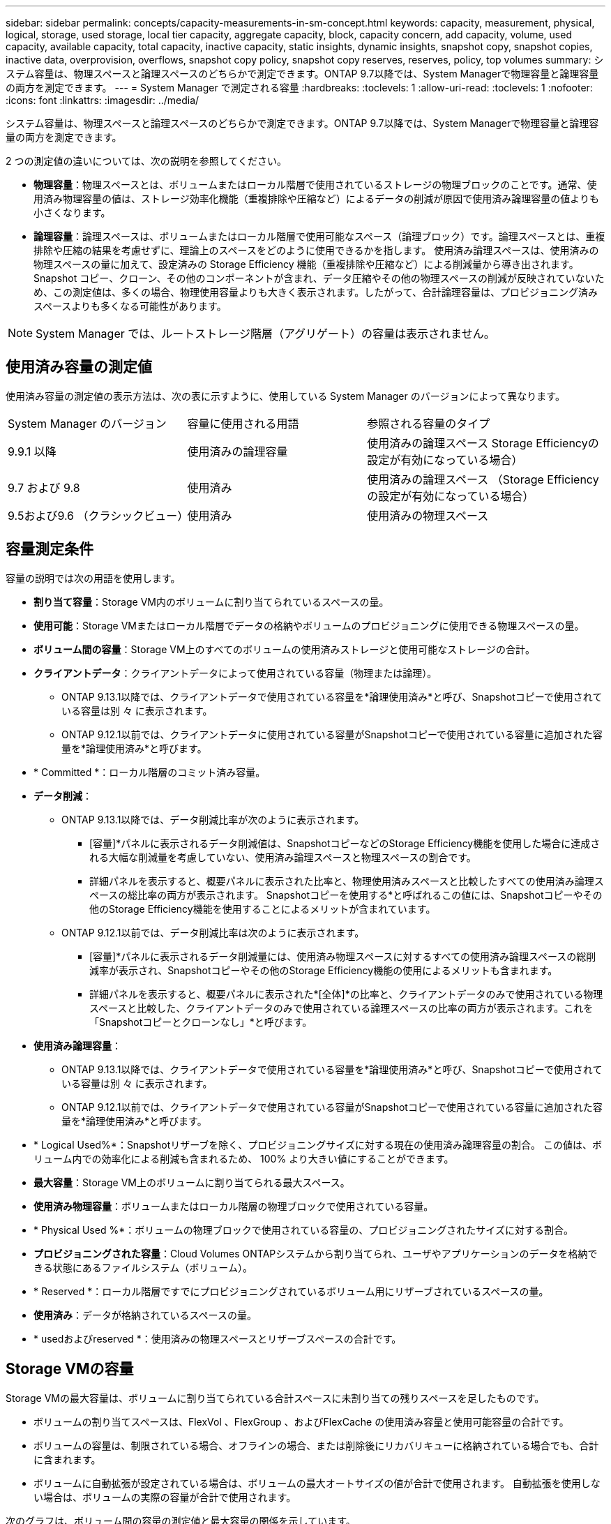 ---
sidebar: sidebar 
permalink: concepts/capacity-measurements-in-sm-concept.html 
keywords: capacity, measurement, physical, logical, storage, used storage, local tier capacity, aggregate capacity, block, capacity concern, add capacity, volume, used capacity, available capacity, total capacity, inactive capacity, static insights, dynamic insights, snapshot copy, snapshot copies, inactive data, overprovision, overflows, snapshot copy policy, snapshot copy reserves, reserves, policy, top volumes 
summary: システム容量は、物理スペースと論理スペースのどちらかで測定できます。ONTAP 9.7以降では、System Managerで物理容量と論理容量の両方を測定できます。 
---
= System Manager で測定される容量
:hardbreaks:
:toclevels: 1
:allow-uri-read: 
:toclevels: 1
:nofooter: 
:icons: font
:linkattrs: 
:imagesdir: ../media/


[role="lead"]
システム容量は、物理スペースと論理スペースのどちらかで測定できます。ONTAP 9.7以降では、System Managerで物理容量と論理容量の両方を測定できます。

2 つの測定値の違いについては、次の説明を参照してください。

* *物理容量*：物理スペースとは、ボリュームまたはローカル階層で使用されているストレージの物理ブロックのことです。通常、使用済み物理容量の値は、ストレージ効率化機能（重複排除や圧縮など）によるデータの削減が原因で使用済み論理容量の値よりも小さくなります。
* *論理容量*：論理スペースは、ボリュームまたはローカル階層で使用可能なスペース（論理ブロック）です。論理スペースとは、重複排除や圧縮の結果を考慮せずに、理論上のスペースをどのように使用できるかを指します。  使用済み論理スペースは、使用済みの物理スペースの量に加えて、設定済みの Storage Efficiency 機能（重複排除や圧縮など）による削減量から導き出されます。  Snapshot コピー、クローン、その他のコンポーネントが含まれ、データ圧縮やその他の物理スペースの削減が反映されていないため、この測定値は、多くの場合、物理使用容量よりも大きく表示されます。したがって、合計論理容量は、プロビジョニング済みスペースよりも多くなる可能性があります。



NOTE: System Manager では、ルートストレージ階層（アグリゲート）の容量は表示されません。



== 使用済み容量の測定値

使用済み容量の測定値の表示方法は、次の表に示すように、使用している System Manager のバージョンによって異なります。

[cols="30,30,40"]
|===


| System Manager のバージョン | 容量に使用される用語 | 参照される容量のタイプ 


 a| 
9.9.1 以降
 a| 
使用済みの論理容量
 a| 
使用済みの論理スペース
Storage Efficiencyの設定が有効になっている場合）



 a| 
9.7 および 9.8
 a| 
使用済み
 a| 
使用済みの論理スペース
（Storage Efficiencyの設定が有効になっている場合）



 a| 
9.5および9.6
（クラシックビュー）
 a| 
使用済み
 a| 
使用済みの物理スペース

|===


== 容量測定条件

容量の説明では次の用語を使用します。

* *割り当て容量*：Storage VM内のボリュームに割り当てられているスペースの量。
* *使用可能*：Storage VMまたはローカル階層でデータの格納やボリュームのプロビジョニングに使用できる物理スペースの量。
* *ボリューム間の容量*：Storage VM上のすべてのボリュームの使用済みストレージと使用可能なストレージの合計。
* *クライアントデータ*：クライアントデータによって使用されている容量（物理または論理）。
+
** ONTAP 9.13.1以降では、クライアントデータで使用されている容量を*論理使用済み*と呼び、Snapshotコピーで使用されている容量は別 々 に表示されます。
** ONTAP 9.12.1以前では、クライアントデータに使用されている容量がSnapshotコピーで使用されている容量に追加された容量を*論理使用済み*と呼びます。


* * Committed *：ローカル階層のコミット済み容量。
* *データ削減*：
+
** ONTAP 9.13.1以降では、データ削減比率が次のように表示されます。
+
*** [容量]*パネルに表示されるデータ削減値は、SnapshotコピーなどのStorage Efficiency機能を使用した場合に達成される大幅な削減量を考慮していない、使用済み論理スペースと物理スペースの割合です。
*** 詳細パネルを表示すると、概要パネルに表示された比率と、物理使用済みスペースと比較したすべての使用済み論理スペースの総比率の両方が表示されます。  Snapshotコピーを使用する*と呼ばれるこの値には、Snapshotコピーやその他のStorage Efficiency機能を使用することによるメリットが含まれています。


** ONTAP 9.12.1以前では、データ削減比率は次のように表示されます。
+
*** [容量]*パネルに表示されるデータ削減量には、使用済み物理スペースに対するすべての使用済み論理スペースの総削減率が表示され、Snapshotコピーやその他のStorage Efficiency機能の使用によるメリットも含まれます。
*** 詳細パネルを表示すると、概要パネルに表示された*[全体]*の比率と、クライアントデータのみで使用されている物理スペースと比較した、クライアントデータのみで使用されている論理スペースの比率の両方が表示されます。これを「Snapshotコピーとクローンなし」*と呼びます。




* *使用済み論理容量*：
+
** ONTAP 9.13.1以降では、クライアントデータで使用されている容量を*論理使用済み*と呼び、Snapshotコピーで使用されている容量は別 々 に表示されます。
** ONTAP 9.12.1以前では、クライアントデータで使用されている容量がSnapshotコピーで使用されている容量に追加された容量を*論理使用済み*と呼びます。


* * Logical Used%*：Snapshotリザーブを除く、プロビジョニングサイズに対する現在の使用済み論理容量の割合。  この値は、ボリューム内での効率化による削減も含まれるため、 100% より大きい値にすることができます。
* *最大容量*：Storage VM上のボリュームに割り当てられる最大スペース。
* *使用済み物理容量*：ボリュームまたはローカル階層の物理ブロックで使用されている容量。
* * Physical Used %*：ボリュームの物理ブロックで使用されている容量の、プロビジョニングされたサイズに対する割合。
* *プロビジョニングされた容量*：Cloud Volumes ONTAPシステムから割り当てられ、ユーザやアプリケーションのデータを格納できる状態にあるファイルシステム（ボリューム）。
* * Reserved *：ローカル階層ですでにプロビジョニングされているボリューム用にリザーブされているスペースの量。
* *使用済み*：データが格納されているスペースの量。
* * usedおよびreserved *：使用済みの物理スペースとリザーブスペースの合計です。




== Storage VMの容量

Storage VMの最大容量は、ボリュームに割り当てられている合計スペースに未割り当ての残りスペースを足したものです。

* ボリュームの割り当てスペースは、FlexVol 、FlexGroup 、およびFlexCache の使用済み容量と使用可能容量の合計です。
* ボリュームの容量は、制限されている場合、オフラインの場合、または削除後にリカバリキューに格納されている場合でも、合計に含まれます。
* ボリュームに自動拡張が設定されている場合は、ボリュームの最大オートサイズの値が合計で使用されます。  自動拡張を使用しない場合は、ボリュームの実際の容量が合計で使用されます。


次のグラフは、ボリューム間の容量の測定値と最大容量の関係を示しています。

image:max-cap-limit-cap-x-volumes.gif["最大容量制限は割り当て済みスペースと使用可能スペースで構成され、ボリューム全体の容量は割り当て済みスペースのみを占有します。"]

ONTAP 9.13.1以降では、クラスタ管理者が使用できます link:../manage-max-cap-limit-svm-in-sm-task.html["Storage VMの最大容量制限を有効にする"]。ただし、データ保護、SnapMirror関係、またはMetroCluster 構成のボリュームを含むStorage VMに対してストレージ制限を設定することはできません。また、Storage VMの最大容量を超えるようにクォータを設定することはできません。

最大容量制限の設定後は、現在割り当てられている容量よりも小さいサイズに変更することはできません。

Storage VMが最大容量に達すると、一部の処理を実行できなくなります。System Managerには、の次の手順に関する推奨事項が表示されます link:../insights-system-optimization-task.html["*インサイト* "]。



== 容量の単位

System Manager は、 1024 （ 2^10^ ）バイトのバイナリ単位に基づいてストレージ容量を計算します。

* ONTAP 9.10.1以降では、System Managerにストレージ容量の単位がKiB、MiB、GiB、TiB、およびPiBとして表示されます。
* ONTAP 9.10.0以前では、これらの単位はSystem ManagerにKB、MB、GB、TB、およびPBとして表示されます。



NOTE: System Manager のスループットに使用される単位は、すべてのリリースの ONTAP について、 KB/ 秒、 MB/ 秒、 GB/ 秒、および PB / 秒です。

[cols="20,20,30,30"]
|===


| ONTAP 9.10.0 以前の System Manager で表示される容量の単位 | ONTAP 9.10.1以降のSystem Managerに表示される容量単位 | 計算 | バイト単位の値 


 a| 
KB
 a| 
KiB
 a| 
一、〇 二四
 a| 
1024 バイト



 a| 
MB
 a| 
MIB
 a| 
1024 * 1024
 a| 
1 、 048 、 576 バイト



 a| 
GB
 a| 
GIB
 a| 
1024 * 1024 * 1024
 a| 
1、073、741、824バイト



 a| 
容量
 a| 
TiB
 a| 
1024 * 1024 * 1024 * 1024
 a| 
1 、 099 、 511 、 627 、 776 バイト



 a| 
PB
 a| 
PIB
 a| 
1024 * 1024 * 1024 * 1024 * 1024
 a| 
1、125、899、906、842、624バイト

|===
.関連情報
link:../task_admin_monitor_capacity_in_sm.html["System Manager で容量を監視"]

link:../volumes/logical-space-reporting-enforcement-concept.html["ボリュームの論理スペースのレポートと適用"]
